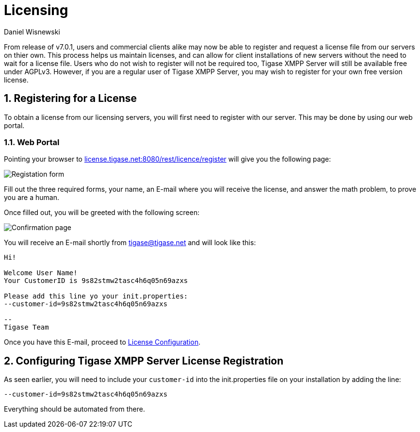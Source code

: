 [[licenseserver]]
Licensing
=========
:author: Daniel Wisnewski
:version: v1.0, March 2016
:date: 2016-03-15 11:00

:numbered:
:website: http://tigase.net
:toc:

From release of v7.0.1, users and commercial clients alike may now be able to register and request a license file from our servers on thier own.
This process helps us maintain licenses, and can allow for client installations of new servers without the need to wait for a license file.
Users who do not wish to register will not be required too, Tigase XMPP Server will still be available free under AGPLv3. However, if you are a regular user of Tigase XMPP Server, you may wish to register for your own free version license.

Registering for a License
-------------------------
To obtain a license from our licensing servers, you will first need to register with our server.  This may be done by using our web portal.

Web Portal
~~~~~~~~~~
Pointing your browser to link:http://license.tigase.net:8080/rest/licence/register[license.tigase.net:8080/rest/licence/register] will give you the following page:

image::images/Licwebregform.png[Registation form]

Fill out the three required forms, your name, an E-mail where you will receive the license, and answer the math problem, to prove you are a human.

Once filled out, you will be greeted with the following screen:

image::images/Licwebregok.png[Confirmation page]

You will receive an E-mail shortly from tigase@tigase.net and will look like this:
[source,bash]
-----
Hi!

Welcome User Name!
Your CustomerID is 9s82stmw2tasc4h6q05n69azxs

Please add this line yo your init.properties:
--customer-id=9s82stmw2tasc4h6q05n69azxs

--
Tigase Team

-----

Once you have this E-mail, proceed to xref:licenseconfig[License Configuration].

[[licenseconfig]]
Configuring Tigase XMPP Server License Registration
---------------------------------------------------
As seen earlier, you will need to include your +customer-id+ into the init.properties file on your installation by adding the line:
[source,properties]
-----
--customer-id=9s82stmw2tasc4h6q05n69azxs
-----
Everything should be automated from there.
